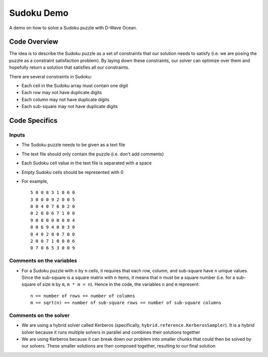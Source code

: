 Sudoku Demo
===========
A demo on how to solve a Sudoku puzzle with D-Wave Ocean.

Code Overview
-------------
The idea is to describe the Sudoku puzzle as a set of constraints that our
solution needs to satisfy (i.e. we are posing the puzzle as a constraint
satisfaction problem). By laying down these constraints, our solver can
optimize over them and hopefully return a solution that satisfies all
our constraints.

There are several constraints in Sudoku:

* Each cell in the Sudoku array must contain one digit
* Each row may not have duplicate digits
* Each column may not have duplicate digits
* Each sub-square may not have duplicate digits

Code Specifics
--------------
Inputs
~~~~~~
* The Sudoku puzzle needs to be given as a text file
* The text file should only contain the puzzle (i.e. don't add comments)
* Each Sudoku cell value in the text file is separated with a space
* Empty Sudoku cells should be represented with 0
* For example,
  ::
    5 0 0 8 3 1 0 6 0
    3 0 0 0 9 2 0 0 5
    0 0 4 0 7 6 0 2 0
    0 2 0 0 6 7 1 0 0
    9 0 0 0 0 0 0 0 4
    0 0 6 9 4 0 0 3 0
    0 4 0 2 8 0 7 0 0
    2 0 0 7 1 0 0 0 6
    0 7 0 6 5 3 0 0 9
 
Comments on the variables
~~~~~~~~~~~~~~~~~~~~~~~~~
* For a Sudoku puzzle with ``n`` by ``n`` cells, it requires that each
  row, column, and sub-square have ``n`` unique values. Since the
  sub-square is a square matrix with ``n`` items, it means that ``n``
  must be a square number (i.e. for a sub-square of size ``m`` by ``m``,
  ``m * m = n``). Hence in the code, the variables ``n`` and ``m``
  represent:
  ::
    n == number of rows == number of columns
    m == sqrt(n) == number of sub-square rows == number of sub-square columns
 
Comments on the solver
~~~~~~~~~~~~~~~~~~~~~~
* We are using a hybrid solver called Kerberos (specifically,
  ``hybrid.reference.KerberosSampler``). It is a hybrid solver because it
  runs multiple solvers in parallel and combines their solutions together
* We are using Kerberos because it can break down our problem into smaller
  chunks that could then be solved by our solvers. These smaller solutions
  are then composed together, resulting to our final solution

